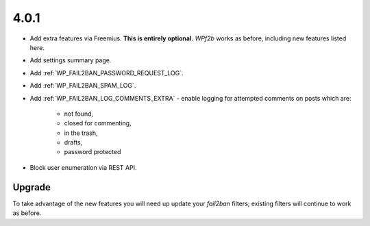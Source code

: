 4.0.1
-----

* Add extra features via Freemius. **This is entirely optional.** *WPf2b* works as before, including new features listed here.
* Add settings summary page.
* Add :ref:`WP_FAIL2BAN_PASSWORD_REQUEST_LOG`.
* Add :ref:`WP_FAIL2BAN_SPAM_LOG`.
* Add :ref:`WP_FAIL2BAN_LOG_COMMENTS_EXTRA` - enable logging for attempted comments on posts which are:

   * not found,
   * closed for commenting,
   * in the trash,
   * drafts,
   * password protected

* Block user enumeration via REST API.

Upgrade
^^^^^^^

To take advantage of the new features you will need up update your `fail2ban` filters; existing filters will continue to work as before.

